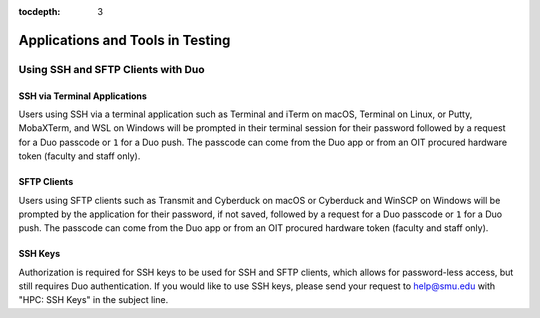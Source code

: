.. _testing:

:tocdepth: 3

Applications and Tools in Testing
#################################

Using SSH and SFTP Clients with Duo
===================================

SSH via Terminal Applications
^^^^^^^^^^^^^^^^^^^^^^^^^^^^^

Users using SSH via a terminal application such as Terminal and iTerm on macOS,
Terminal on Linux, or Putty, MobaXTerm, and WSL on Windows will be prompted in
their terminal session for their password followed by a request for a Duo
passcode or ``1`` for a Duo push. The passcode can come from the Duo app or
from an OIT procured hardware token (faculty and staff only).

SFTP Clients
^^^^^^^^^^^^

Users using SFTP clients such as Transmit and Cyberduck on macOS or Cyberduck
and WinSCP on Windows will be prompted by the application for their password,
if not saved, followed by a request for a Duo passcode or ``1`` for a Duo push.
The passcode can come from the Duo app or from an OIT procured hardware token
(faculty and staff only).

SSH Keys
^^^^^^^^

Authorization is required for SSH keys to be used for SSH and SFTP clients,
which allows for password-less access, but still requires Duo authentication.
If you would like to use SSH keys, please send your request to help@smu.edu
with "HPC: SSH Keys" in the subject line.







